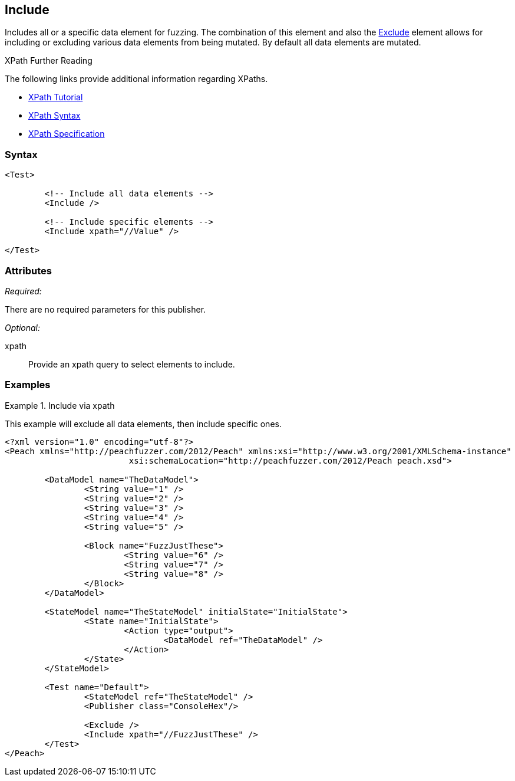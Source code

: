 <<<
[[Test_Include]]
== Include

Includes all or a specific data element for fuzzing. The combination of this element and also the xref:Test_Exclude[Exclude] element allows for including or excluding various data elements from being mutated. By default all data elements are mutated.

.XPath Further Reading
****
The following links provide additional information regarding XPaths.

 * http://www.w3schools.com/xpath/[XPath Tutorial]
 * http://www.w3schools.com/xpath/xpath_syntax.asp[XPath Syntax]
 * http://www.w3.org/TR/xpath/.[XPath Specification]

****

=== Syntax

[source,xml]
----
<Test>

	<!-- Include all data elements -->
	<Include />

	<!-- Include specific elements -->
	<Include xpath="//Value" />

</Test>
----

=== Attributes

_Required:_

There are no required parameters for this publisher.

_Optional:_

xpath:: Provide an xpath query to select elements to include. 

=== Examples

.Include via xpath
====================
This example will exclude all data elements, then include specific ones.

[source,xml]
----
<?xml version="1.0" encoding="utf-8"?>
<Peach xmlns="http://peachfuzzer.com/2012/Peach" xmlns:xsi="http://www.w3.org/2001/XMLSchema-instance"
			 xsi:schemaLocation="http://peachfuzzer.com/2012/Peach peach.xsd">

	<DataModel name="TheDataModel">
		<String value="1" />
		<String value="2" />
		<String value="3" />
		<String value="4" />
		<String value="5" />

		<Block name="FuzzJustThese">
			<String value="6" />
			<String value="7" />
			<String value="8" />
		</Block>
	</DataModel>

	<StateModel name="TheStateModel" initialState="InitialState">
		<State name="InitialState">
			<Action type="output">
				<DataModel ref="TheDataModel" />
			</Action>
		</State>
	</StateModel>

	<Test name="Default">
		<StateModel ref="TheStateModel" />
		<Publisher class="ConsoleHex"/>

		<Exclude />
		<Include xpath="//FuzzJustThese" />
	</Test>
</Peach>
----
====================
